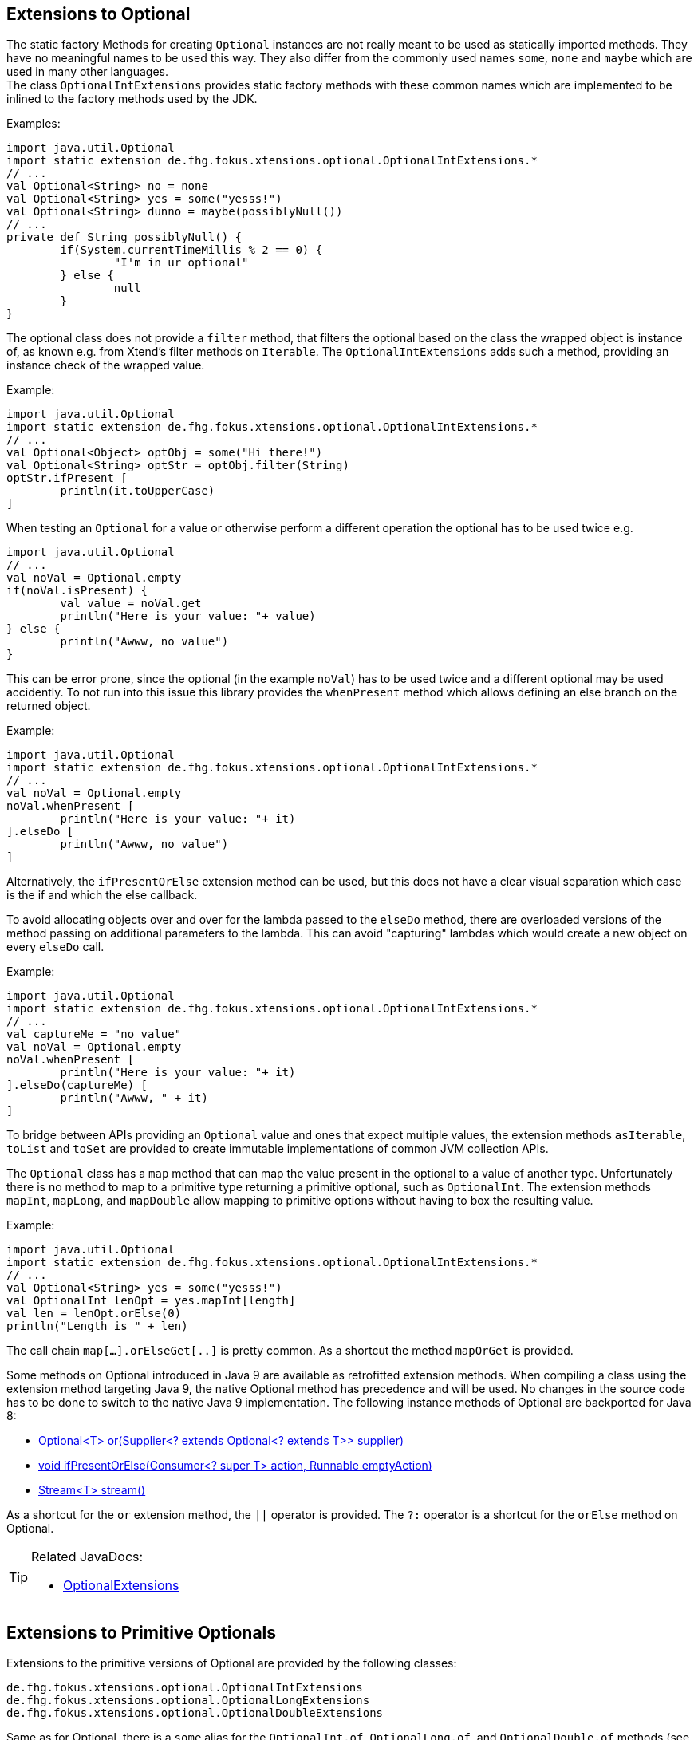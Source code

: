 == Extensions to Optional

The static factory Methods for creating `Optional` instances are not really meant to be used as 
statically imported methods. They have no meaningful names to be used this way. They also differ from
the commonly used names `some`, `none` and `maybe` which are used in many other languages. +
The class `OptionalIntExtensions` provides static factory methods with these common names
which are implemented to be inlined to the factory methods used by the JDK.

Examples:

[source,xtend]
----
import java.util.Optional
import static extension de.fhg.fokus.xtensions.optional.OptionalIntExtensions.*
// ...
val Optional<String> no = none
val Optional<String> yes = some("yesss!")
val Optional<String> dunno = maybe(possiblyNull())
// ...
private def String possiblyNull() {
	if(System.currentTimeMillis % 2 == 0) {
		"I'm in ur optional"
	} else {
		null
	}
}
----

The optional class does not provide a `filter` method, that filters the optional based on the class
the wrapped object is instance of, as known e.g. from Xtend's filter methods on `Iterable`. 
The `OptionalIntExtensions` adds such a method, providing an instance check of the wrapped value.

Example:

[source,xtend]
----
import java.util.Optional
import static extension de.fhg.fokus.xtensions.optional.OptionalIntExtensions.*
// ...
val Optional<Object> optObj = some("Hi there!")
val Optional<String> optStr = optObj.filter(String)
optStr.ifPresent [
	println(it.toUpperCase)
]
----


When testing an `Optional` for a value or otherwise perform a different operation
the optional has to be used twice e.g.

[source,xtend]
----
import java.util.Optional
// ...
val noVal = Optional.empty
if(noVal.isPresent) {
	val value = noVal.get
	println("Here is your value: "+ value)
} else {
	println("Awww, no value")
}
----

This can be error prone, since the optional (in the example `noVal`) has to be
used twice and a different optional may be used accidently. To not run into this 
issue this library provides the `whenPresent` method which allows defining an
else branch on the returned object.

Example:

[source,xtend]
----
import java.util.Optional
import static extension de.fhg.fokus.xtensions.optional.OptionalIntExtensions.*
// ...
val noVal = Optional.empty
noVal.whenPresent [
	println("Here is your value: "+ it)
].elseDo [
	println("Awww, no value")
]
----

Alternatively, the `ifPresentOrElse` extension method can be used, but this does not
have a clear visual separation which case is the if and which the else callback.

To avoid allocating objects over and over for the lambda passed to the 
`elseDo` method, there are overloaded versions of the method passing on
additional parameters to the lambda. This can avoid "capturing" lambdas 
which would create a new object on every `elseDo` call.

Example:

[source,xtend]
----
import java.util.Optional
import static extension de.fhg.fokus.xtensions.optional.OptionalIntExtensions.*
// ...
val captureMe = "no value"
val noVal = Optional.empty
noVal.whenPresent [
	println("Here is your value: "+ it)
].elseDo(captureMe) [
	println("Awww, " + it)
]
----


To bridge between APIs providing an `Optional` value and ones that expect
multiple values, the extension methods `asIterable`, `toList` and `toSet`
are provided to create immutable implementations of common JVM collection APIs.

 
The `Optional` class has a `map` method that can map the value present in the optional
to a value of another type. Unfortunately there is no method to map to a primitive type
returning a primitive optional, such as `OptionalInt`. The extension methods `mapInt`,
`mapLong`, and `mapDouble` allow mapping to primitive options without having to
box the resulting value.

Example:

[source,xtend]
----
import java.util.Optional
import static extension de.fhg.fokus.xtensions.optional.OptionalIntExtensions.*
// ...
val Optional<String> yes = some("yesss!")
val OptionalInt lenOpt = yes.mapInt[length]
val len = lenOpt.orElse(0)
println("Length is " + len)
----

The call chain `map[...].orElseGet[..]` is pretty common. As a shortcut the method `mapOrGet` 
is provided.


Some methods on Optional introduced in Java 9 are available as retrofitted extension methods.
When compiling a class using the extension method targeting Java 9, the native Optional method has precedence and will be used.
No changes in the source code has to be done to switch to the native Java 9 implementation.
The following instance methods of Optional are backported for Java 8:

* http://docs.oracle.com/javase/9/docs/api/java/util/Optional.html#or-java.util.function.Supplier-[Optional<T> or​(Supplier<? extends Optional<? extends T>> supplier)]
* http://docs.oracle.com/javase/9/docs/api/java/util/Optional.html#ifPresentOrElse-java.util.function.Consumer-java.lang.Runnable-[void ifPresentOrElse​(Consumer<? super T> action, Runnable emptyAction)]
* http://docs.oracle.com/javase/9/docs/api/java/util/Optional.html#stream--[Stream<T> stream​()]
​

As a shortcut for the `or` extension method, the `||` operator is provided. The `?:` operator is a shortcut for the `orElse` method on Optional.

[TIP]
====
Related JavaDocs:

* link:https://javadoc.io/page/com.github.fraunhoferfokus.xtensions/de.fhg.fokus.xtensions/latest/de/fhg/fokus/xtensions/optional/OptionalExtensions.html[OptionalExtensions]
====

== Extensions to Primitive Optionals

Extensions to the primitive versions of Optional are provided by the following classes:

	de.fhg.fokus.xtensions.optional.OptionalIntExtensions
	de.fhg.fokus.xtensions.optional.OptionalLongExtensions
	de.fhg.fokus.xtensions.optional.OptionalDoubleExtensions

Same as for Optional, there is a `some` alias for the `OptionalInt.of`, `OptionalLong.of`, and `OptionalDouble.of`
methods (see <<Extensions to Optional>>). +
The methods `noInt`, `noLong`, and `noDouble` provide empty primitive Optionals.

The Open JDK / Oracle JDK currently does not cache OptionalInt and OptionalLong instances in the static factory method 
`OptionalInt.of(int)` and `OptionalLong.of(long)` as it is currently done for Integer creation in 
`Integer.valueOf(int)`. To provide such a caching static factory methods, the 
`OptionalIntExtensions.someOf(int)` and `OptionalLongExtensions.someOf(long)` method were 
introduced.

Example:


[source,xtend]
----
import static de.fhg.fokus.xtensions.optional.OptionalIntExtensions.*
// ...
if(someOf(42) === someOf(42)) {
	println("someOf caches instances")
}
----

Stunningly, the primitive versions of Optional do not provide `map` and `filter` methods. These 
are provided as extension methods by this library.

== OptionalBoolean

=== Creation

TODO: Content

=== Testing for Content

TODO: Content

=== Extracting Values

TODO: Content


Example:


[source,xtend]
----
// TODO: some example
----
Foo

[TIP]
====
Related JavaDocs:

* https://javadoc.io/page/com.github.fraunhoferfokus.xtensions/de.fhg.fokus.xtensions/latest/de/fhg/fokus/xtensions/optional/OptionalIntExtensions.html[OptionalIntExtensions]
* https://javadoc.io/page/com.github.fraunhoferfokus.xtensions/de.fhg.fokus.xtensions/latest/de/fhg/fokus/xtensions/optional/OptionalLongExtensions.html[OptionalLongExtensions]
* https://javadoc.io/page/com.github.fraunhoferfokus.xtensions/de.fhg.fokus.xtensions/latest/de/fhg/fokus/xtensions/optional/OptionalDoubleExtensions.html[OptionalDoubleExtensions]
* https://javadoc.io/page/com.github.fraunhoferfokus.xtensions/de.fhg.fokus.xtensions/latest/de/fhg/fokus/xtensions/optional/OptionalBoolean.html[OptionalBoolean]

====